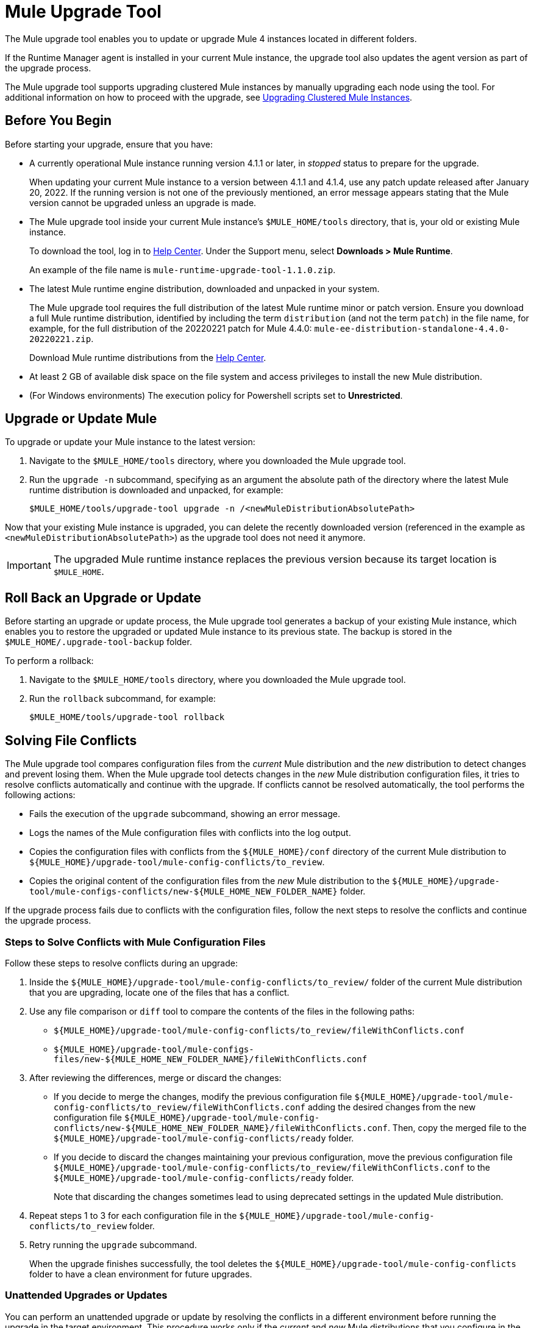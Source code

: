 = Mule Upgrade Tool

The Mule upgrade tool enables you to update or upgrade Mule 4 instances located in different folders.

If the Runtime Manager agent is installed in your current Mule instance, the upgrade tool also updates the agent version as part of the upgrade process.

The Mule upgrade tool supports upgrading clustered Mule instances by manually upgrading each node using the tool. For additional information on how to proceed with the upgrade, see <<upgrade_clustered_mule_instances>>.

== Before You Begin

Before starting your upgrade, ensure that you have:

* A currently operational Mule instance running version 4.1.1 or later, in _stopped_ status to prepare for the upgrade.
+
When updating your current Mule instance to a version between 4.1.1 and 4.1.4, use any patch update released after January 20, 2022. If the running version is not one of the previously mentioned, an error message appears stating that the Mule version cannot be upgraded unless an upgrade is made.
* The Mule upgrade tool inside your current Mule instance's `$MULE_HOME/tools` directory, that is, your old or existing Mule instance. 
+
To download the tool, log in to https://help.mulesoft.com/s/[Help Center^]. Under the Support menu, select *Downloads > Mule Runtime*.
+
An example of the file name is `mule-runtime-upgrade-tool-1.1.0.zip`.
* The latest Mule runtime engine distribution, downloaded and unpacked in your system.
+
The Mule upgrade tool requires the full distribution of the latest Mule runtime minor or patch version. Ensure you download a full Mule runtime distribution, identified by including the term `distribution` (and not the term `patch`) in the file name, for example, for the full distribution of the 20220221 patch for Mule 4.4.0: `mule-ee-distribution-standalone-4.4.0-20220221.zip`.
+
Download Mule runtime distributions from the https://help.mulesoft.com/s/[Help Center^].
* At least 2 GB of available disk space on the file system and access privileges to install the new Mule distribution.
* (For Windows environments) The execution policy for Powershell scripts set to *Unrestricted*.

== Upgrade or Update Mule

To upgrade or update your Mule instance to the latest version:

. Navigate to the `$MULE_HOME/tools` directory, where you downloaded the Mule upgrade tool.
. Run the `upgrade -n` subcommand, specifying as an argument the absolute path of the directory where the latest Mule runtime distribution is downloaded and unpacked, for example:
+

[source,bash,linenums]
----
$MULE_HOME/tools/upgrade-tool upgrade -n /<newMuleDistributionAbsolutePath>
----

Now that your existing Mule instance is upgraded, you can delete the recently downloaded version (referenced in the example as `<newMuleDistributionAbsolutePath>`) as the upgrade tool does not need it anymore.

[IMPORTANT]
The upgraded Mule runtime instance replaces the previous version because its target location is `$MULE_HOME`.

== Roll Back an Upgrade or Update

Before starting an upgrade or update process, the Mule upgrade tool generates a backup of your existing Mule instance, which enables you to restore the upgraded or updated Mule instance to its previous state. The backup is stored in the `$MULE_HOME/.upgrade-tool-backup` folder.

To perform a rollback:

. Navigate to the `$MULE_HOME/tools` directory, where you downloaded the Mule upgrade tool.
. Run the `rollback` subcommand, for example:
+
[source,bash,linenums]
----
$MULE_HOME/tools/upgrade-tool rollback
----

== Solving File Conflicts

The Mule upgrade tool compares configuration files from the _current_ Mule distribution and the _new_ distribution to detect changes and prevent losing them. When the Mule upgrade tool detects changes in the _new_ Mule distribution configuration files, it tries to resolve conflicts automatically and continue with the upgrade. If conflicts cannot be resolved automatically, the tool performs the following actions:

* Fails the execution of the `upgrade` subcommand, showing an error message.
* Logs the names of the Mule configuration files with conflicts into the log output.
* Copies the configuration files with conflicts from the `${MULE_HOME}/conf` directory of the current Mule distribution to `${MULE_HOME}/upgrade-tool/mule-config-conflicts/to_review`.
* Copies the original content of the configuration files from the _new_ Mule distribution to the `${MULE_HOME}/upgrade-tool/mule-configs-conflicts/new-${MULE_HOME_NEW_FOLDER_NAME}` folder.

If the upgrade process fails due to conflicts with the configuration files, follow the next steps to resolve the conflicts and continue the upgrade process.

[[steps-to-solve-conflicts]]
=== Steps to Solve Conflicts with Mule Configuration Files

Follow these steps to resolve conflicts during an upgrade:

. Inside the `${MULE_HOME}/upgrade-tool/mule-config-conflicts/to_review/` folder of the current Mule distribution that you are upgrading, locate one of the files that has a conflict.
. Use any file comparison or `diff` tool to compare the contents of the files in the following paths:
** `${MULE_HOME}/upgrade-tool/mule-config-conflicts/to_review/fileWithConflicts.conf`
** `${MULE_HOME}/upgrade-tool/mule-configs-files/new-${MULE_HOME_NEW_FOLDER_NAME}/fileWithConflicts.conf`
. After reviewing the differences, merge or discard the changes:
* If you decide to merge the changes, modify the previous configuration file `${MULE_HOME}/upgrade-tool/mule-config-conflicts/to_review/fileWithConflicts.conf` adding the desired changes from the new configuration file `${MULE_HOME}/upgrade-tool/mule-config-conflicts/new-${MULE_HOME_NEW_FOLDER_NAME}/fileWithConflicts.conf`. Then, copy the merged file to the `${MULE_HOME}/upgrade-tool/mule-config-conflicts/ready` folder.
* If you decide to discard the changes maintaining your previous configuration, move the previous configuration file `${MULE_HOME}/upgrade-tool/mule-config-conflicts/to_review/fileWithConflicts.conf` to the `${MULE_HOME}/upgrade-tool/mule-config-conflicts/ready` folder.
+
Note that discarding the changes sometimes lead to using deprecated settings in the updated Mule distribution.
. Repeat steps 1 to 3 for each configuration file in the `${MULE_HOME}/upgrade-tool/mule-config-conflicts/to_review` folder.
. Retry running the `upgrade` subcommand.
+
When the upgrade finishes successfully, the tool deletes the `${MULE_HOME}/upgrade-tool/mule-config-conflicts` folder to have a clean environment for future upgrades.

=== Unattended Upgrades or Updates

You can perform an unattended upgrade or update by resolving the conflicts in a different environment before running the upgrade in the target environment. This procedure works only if the _current_ and _new_ Mule distributions that you configure in the secondary environment match the versions of the _current_ and _new_ Mule distributions, respectively, that you have in the main environment:

. In an environment where user interaction is possible, review and resolve all the conflicts as explained in <<steps-to-solve-conflicts>>.
. In the target environment, copy the files from `${MULE_HOME_WITH_USER_INTERACTION}/upgrade-tool/mule-config-conflicts/ready/` to `${MULE_HOME_WITHOUT_USER_INTERACTION}/upgrade-tool/mule-config-conflicts/ready/`.
. Run the `upgrade` subcommand in the target environment.

== Configure Logging for the Mule Upgrade Tool

You can enable debug logging to add detailed information about each operation, change the folder where the tool stores the logs, and also use a customized log configuration file for the Mule upgrade tool.

=== Specify a Custom Log4j File

By default, the Mule upgrade tool uses the `log4j2-upgrade-tool.xml` file that is located in the `$MULE_HOME/tools/upgrade-tool` folder.

To use a custom Log4j file, use the `-l` parameter and specify the file name of the custom Log4j configuration file to use, for example:

[source,bash,linenums]
----
$MULE_HOME/tools/upgrade-tool -l myLog4j2File.xml upgrade
----

=== Enable DEBUG Level Logs

To enable debug logging:

. Open the Log4j file you are using with the tool.
. Replace the `level` property value `INFO` with `DEBUG`, in the following line of the Log4j file:
+
[source,xml,linenums]
----
<Logger level="INFO" name="com.mulesoft.runtime.upgrade.tool.service" additivity="false">
----

=== Customize the Logs Output

By default, the Mule upgrade tool stores logs in the `./mule-runtime-upgrade-tool-logs directory`.

To change the file name, output path, and log pattern:

. Open the Log4j file you are using with the tool.
. Specify the desired values for the `fileName` and `filePattern` properties:
+
[source,xml,linenums]
----
<RollingFile name="RollingFile"
  fileName="./mule-runtime-upgrade-tool-logs/mule-runtime-upgrade-tool-logs.log"
  filePattern="./mule-runtime-upgrade-tool-logs/$${date:yyyy-MM}/mule-runtime-upgrade-tool-logs-%d{-dd-MMMM-yyyy}-%i.log.gz" >
----

== Mule Upgrade Tool Subcommands and Options

The following table describes the subcommands and options you can use when running the Mule upgrade tool:

[%header%autowidth.spread,cols=".^a,.^a"]
|===
|Subcommand | Description
| `upgrade`
| Upgrades the local Mule instance to the latest available version. +
The following are the supported options for this subcommand.

[%header%autowidth.spread,cols=".^a,.^a"]
!===
  ! Options ! Description
  ! `-n <newMuleDistributionPath>`
  ! Upgrades the local Mule instance to the distribution that is downloaded and unpacked in your file system. Parameter `<newMuleDistribution>` specifies the path to the new Mule distribution, for example:
  +
  `$ ./upgrade-tool upgrade -n /<newMuleDistributionPath>`
  ! `-o <localMuleInstancePath>`
  ! Upgrades the local Mule instance located in path `<localMuleInstancePath>`. This option enables you to upgrade a different Mule instance than the one located in the same `$MULE_HOME` path as the upgrade tool, for example:
  +
  `$ ./upgrade-tool upgrade -o /<localMuleInstancePath>`
  ! `-d` ! Simulates the upgrade process without performing any permanent changes to the current Mule instance.
  ! `-f` ! Performs the upgrade without requesting user confirmation for destructive operations like overwriting a backup or removing applied patches.
  ! `-h` ! Displays the help message for this subcommand.
!===
| `rollback`
| Restores the Mule instance to its previous state. This subcommand works only after performing a successful upgrade with the tool. +
The following are the supported options for this subcommand.

[%header%autowidth.spread,cols=".^a,.^a"]
!===
  ! Options ! Description
  ! `-o <localMuleInstancePath>`
  ! Restores the local Mule instance located in path `<localMuleInstancePath>`. This option enables you to restore a different Mule instance than the one located in the same `$MULE_HOME` path as the upgrade tool, for example:
  +
  `$ ./upgrade-tool rollback -o /<localMuleInstancePath>`
  ! `-d` ! Simulates the rollback process without performing any permanent changes to the current Mule instance.
  ! `-f` ! Restores the Mule instance without requesting user confirmation.
  ! `-h` ! Displays the help message for this subcommand.
!===
| `status`
| Provides information about the current Mule instance, including:

* The Mule runtime engine version
* A message confirming that the current Mule instance meets conditions to upgrade or roll back
* Any existing backup and its location
* The integrity of the backup, if it exists

|===

== Troubleshooting Common Errors

The following are some of the most common error messages from the upgrade tool and include the error description and a proposed solution.

=== Missing required subcommand


----
./upgrade-tool

Mule Runtime Upgrade Tool
─────────────────────────

Missing required subcommand
Usage: upgrade-tool [-hV] [COMMAND]
Try 'upgrade-tool --help' for more information.
----

==== Cause

This error indicates that the specified subcommand is either unknown or missing. The only supported subcommands are `upgrade`, `rollback`, or `status`.

==== Solution

Ensure you are running the `upgrade-tool` command and specifying any of the supported subcommands: `upgrade`, `rollback`, or `status`.

The `-h` or `--help` options enable you to get additional details for a certain subcommand, for example:


----
$ ./upgrade-tool rollback --help
----

=== Missing required option


----
./upgrade-tool upgrade

Mule Runtime Upgrade Tool
─────────────────────────

Missing required option: '--new-mule-distro=<newMuleDistro>'
Usage: upgrade-tool upgrade [-dfh] -n=<newMuleDistro> [-o=<oldMuleDistro>]
Try 'upgrade-tool upgrade --help' for more information.
----

==== Cause

This error indicates that the chosen subcommand needs more arguments, for example, when upgrading, the argument  `--new-mule-distro` is required.

==== Solution

Run the following command to get information about which arguments are required for a specific subcommand:

----
./upgrade-tool upgrade --help
----

After running the command, the tool outputs additional information:


----
Mule Runtime Upgrade Tool
─────────────────────────

Usage: upgrade-tool upgrade [-dfh] -n=<newMuleDistro> [-o=<oldMuleDistro>]
Upgrades a Mule Runtime to a newer version
  -d, --dry-run   Simulate upgrade process without performing any permanent
                    changes to the current Mule Runtime Distribution.
  -f, --force     Perform all the destructive operations like overwriting the
                    backup or removing the applied patches without user
                    confirmation
  -h, --help      Display this help message
  -n, --new-mule-distro=<newMuleDistro>
                  File path of the newer Mule Runtime distribution used for the
                    upgrade
  -o, --old-mule-distro=<oldMuleDistro>
                  File path of Mule Runtime distribution to upgrade
----

The `Usage:` line specifies which options and arguments are optional by enclosing them in square brackets (`[`,`]`). Options and arguments without square brackets are mandatory.

=== No space left on device


----
$ ./upgrade-tool upgrade -n /tmp/mule-enterprise-standalone-4.4.0-20211104

Mule Runtime Upgrade Tool
─────────────────────────

INFO: Initiating upgrade process...
INFO: Upgrading distribution at path [/opt/mule-enterprise-standalone-4.4.0-20211026] with version: [4.4.0-20211104] to distribution at path [/tmp/mule-enterprise-standalone-4.4.0-20211104] with version [4.4.0-20211104] ...
ERROR: Version of new Mule distribution 4.4.0-20211104 should be newer than old Mule distribution: 4.4.0-20211104
ERROR: There's not enough disk space for performing the upgrade.
ERROR: No space left on device
No space left on device
----

==== Cause

This error indicates that there is no available disk space to run the upgrade.

==== Solution

The tool requires at least 2 GB of space available in the file system in which the Mule instance is running. Ensure that your system has
enough disk space available and that any other requirements are met.

On Linux environments, use the `df` command to check available disk space:


----
$ df -h /opt
Filesystem              Size  Used Avail Use% Mounted on
/dev/mapper/vg-opt      419G  205G  193G  52% /opt
----

=== Version should be newer


----
./upgrade-tool upgrade -n /tmp/mule-enterprise-standalone-4.4.0-20211104

Mule Runtime Upgrade Tool
─────────────────────────

INFO: Initiating upgrade process...
INFO: Upgrading distribution at path [/opt/mule-enterprise-standalone-4.4.0-20211026] with version: [4.4.0-20211104] to distribution at path [/tmp/mule-enterprise-standalone-4.4.0-20211104] with version [4.4.0-20211104] ...
ERROR: Version of new Mule distribution 4.4.0-20211104 should be newer than old Mule distribution: 4.4.0-20211104
----

==== Cause

This error occurs when the upgrade command specifies a new Mule distribution that is in the same version as the current Mule instance.

==== Solution

Verify that the downloaded Mule distribution is in a later version than your current Mule instance. If you continue to receive this error message during the upgrade, it means that the current Mule instance is already updated or running the latest available version.

=== Missing reading permissions

----
./upgrade-tool upgrade -n /tmp/mule-enterprise-standalone-4.4.0-20211104

Mule Runtime Upgrade Tool
─────────────────────────

INFO: Initiating upgrade process...
INFO: Upgrading distribution at path [/opt/mule-enterprise-standalone-4.4.0-20211026] with version: [4.4.0-20211026] to distribution at path [/tmp/mule-enterprise-standalone-4.4.0-20211104] with version [4.4.0-20211104] ...
ERROR: Error validating required reading permissions under Mule distribution [/tmp/mule-enterprise-standalone-4.4.0-20211104]
java.nio.file.AccessDeniedException: /tmp/mule-enterprise-standalone-4.4.0-20211104/lib/mule/mule-module-cache-ee-4.4.0-20211104.jar
[...]
----

==== Cause

Read permissions in the new Mule distribution are required but not set for the user who is performing the upgrade, so that user cannot read the file referenced in the stack trace.

==== Solution

Obtain read permission for files that the upgrade identifies as unreadable. Contact your system administrator for assistance, if necessary.

=== Missing writing permissions

----
./upgrade-tool upgrade -n /tmp/mule-enterprise-standalone-4.4.0-20211104

Mule Runtime Upgrade Tool
─────────────────────────

INFO: Initiating upgrade process...
INFO: Upgrading distribution at path [/opt/mule-enterprise-standalone-4.4.0-20211026] with version: [4.4.0-20211026] to distribution at path [/tmp/mule-enterprise-standalone-4.4.0-20211104] with version [4.4.0-20211104] ...
ERROR: Error validating required writing permissions under Mule distribution [/opt/mule-enterprise-standalone-4.4.0-20211026]
java.nio.file.AccessDeniedException: /opt/mule-enterprise-standalone-4.4.0-20211026/lib/boot/libwrapper-linux-ppcle-64.so
[...]
----

==== Cause

Write permissions in the old Mule distribution are required but not set for the user who is performing the upgrade, so that user cannot write to the file referenced in the stack trace.

==== Solution

Obtain write permission to files that the upgrade tool identifies. Contact your system administrator for assistance, if necessary.

=== Mule Runtime should be stopped

----
./upgrade-tool upgrade -n /tmp/mule-enterprise-standalone-4.4.0-20211104

Mule Runtime Upgrade Tool
─────────────────────────

INFO: Initiating upgrade process...
INFO: Upgrading distribution at path [/opt/mule-enterprise-standalone-4.4.0-20211026] with version: [4.4.0-20211026] to distribution at path [/tmp/mule-enterprise-standalone-4.4.0-20211104] with version [4.4.0-20211104] ...
ERROR: Mule Runtime should be stopped.
ERROR: Not all preconditions are met to perform the upgrade. Review the log for details.
Not all preconditions are met to perform the upgrade. Review the log for details.
----

==== Cause

The upgrade tool detected that Mule is running.

==== Solution

Stop Mule before starting the upgrade process. To check the current status, use the command `${MULE_HOME}/bin/mule status`.

=== Mule version is not supported for an upgrade

----
./upgrade-tool upgrade -n /tmp/mule-enterprise-standalone-4.4.0-20211104

Mule Runtime Upgrade Tool
─────────────────────────

INFO: Initiating upgrade process... 
INFO: Upgrading distribution at path [/tmp/mule-enterprise-standalone-4.1.1-20211222] with version: [4.1.1] to distribution at path [/tmp/mule-enterprise-standalone-4.4.0-20211026] with version [4.4.0-20211026] ...
ERROR: Your Mule version cannot be upgraded to the new one, you need to upgrade to a version greater than 4.1.5, or for versions between 4.1.1 to 4.1.4, then packages released after January 20, 2022.
ERROR: Not all preconditions are met to perform the upgrade. Review the log for details.
Not all preconditions are met to perform the upgrade. Review the log for details.
----

==== Cause

The Mule upgrade tool requires both the current Mule instance and the new Mule instance (`/new-${MULE_HOME_NEW_FOLDER_NAME}`) to be running version 4.1.5 or later.

==== Solution

Perform a manual upgrade to ensure that the current and new Mule instances are in version 4.1.5 or later before attempting to upgrade using the Mule upgrade tool.

[[upgrade_clustered_mule_instances]]
== Upgrading Clustered Mule Instances

The Mule upgrade tool does not automatically support upgrading clustered Mule instances. To upgrade clustered Mule instances, you have to manually upgrade each node using the tool.

=== Before You Begin

Before starting your upgrade, ensure that you have:

* Copy the new Mule runtime (with the version to be upgraded to) and Mule upgrade tool instances to each node that must be upgraded, to ensure less downtime.
* A currently operational Mule instance running version 4.1.1 or later, in _stopped_ status to prepare for the upgrade.
+
When updating your current Mule instance to a version between 4.1.1 and 4.1.4, use any patch update released after January 20, 2022. If the running version is not one of the previously mentioned, an error message appears stating that the Mule version cannot be upgraded unless an upgrade is made.
* The Mule upgrade tool inside your current Mule instance's `$MULE_HOME/tools` directory, that is, your old or existing Mule instance.
+
To download the tool, log in to https://help.mulesoft.com/s/[Help Center^]. Under the Support menu, select *Downloads > Mule Runtime*.
+
An example of the file name is `mule-runtime-upgrade-tool-1.1.0.zip`.
* The latest Mule runtime engine distribution, downloaded and unpacked in your system.
+
The Mule upgrade tool requires the full distribution of the latest Mule runtime minor or patch version. Ensure you download a full Mule runtime distribution, identified by including the term `distribution` (and not the term `patch`) in the file name, for example, for the full distribution of the 20220221 patch for Mule 4.4.0: `mule-ee-distribution-standalone-4.4.0-20220221.zip`.
+
Download Mule runtime distributions from the https://help.mulesoft.com/s/[Help Center^].
* At least 2 GB of available disk space on the file system and access privileges to install the new Mule distribution.
* (For Windows environments) The execution policy for Powershell scripts set to *Unrestricted*.

=== Upgrade or Update Mule

To upgrade or update your clustered Mule instances to the latest version:

. Navigate to the `$MULE_HOME/tools` directory, where you downloaded the Mule upgrade tool.
. Run the `upgrade -n` subcommand, specifying as an argument the absolute path of the directory where the latest Mule runtime distribution is downloaded and unpacked, for example:
+

[source,bash,linenums]
----
$MULE_HOME/tools/upgrade-tool upgrade -n /<newMuleDistributionAbsolutePath>
----

Now that your existing Mule instance is upgraded, you can delete the recently downloaded version (referenced in the example as `<newMuleDistributionAbsolutePath>`) as the upgrade tool does not need it anymore.

[IMPORTANT]
The upgraded Mule runtime instance replaces the previous version because its target location is `$MULE_HOME`.

[IMPORTANT]
Every node must be upgraded or updated to the same Mule runtime version to work.

=== Roll Back an Upgrade or Update

Before starting an upgrade or update process, the Mule upgrade tool generates a backup of the clustered Mule instance you are upgrading or updating, which enables you to restore the upgraded or updated clustered Mule instance to its previous state. The backup is stored in the `$MULE_HOME/.upgrade-tool-backup` folder.

To perform a rollback:

. Navigate to the `$MULE_HOME/tools` directory, where you downloaded the Mule upgrade tool.
. Run the `rollback` subcommand, for example:
+
[source,bash,linenums]
----
$MULE_HOME/tools/upgrade-tool rollback
----

[IMPORTANT]
Every node must be rolled back to the same Mule runtime version to work.

== See Also

* xref:release-notes::mule-runtime/upgrade-update-mule.adoc[Mule Upgrades and Patch Updates]
